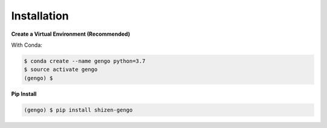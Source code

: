 Installation
============

**Create a Virtual Environment (Recommended)**

With Conda:

.. code-block:: shell

    $ conda create --name gengo python=3.7
    $ source activate gengo
    (gengo) $
   

**Pip Install**

.. code-block:: shell

    (gengo) $ pip install shizen-gengo

